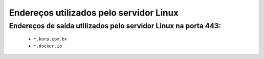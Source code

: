 Endereços utilizados pelo servidor Linux
----------------------------------------


Endereços de saída utilizados pelo servidor Linux na porta 443:
===============================================================

    - ``*.korp.com.br``
    - ``*.docker.io``
